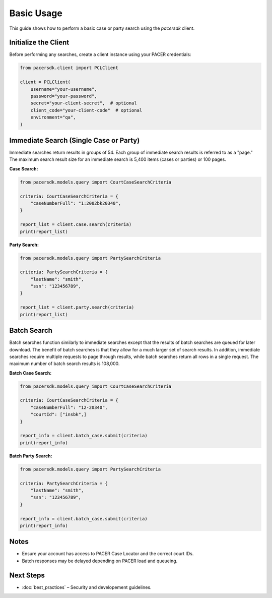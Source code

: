 Basic Usage
===========

This guide shows how to perform a basic case or party search using the `pacersdk` client.

Initialize the Client
---------------------

Before performing any searches, create a client instance using your PACER credentials:

.. code-block:: python

    from pacersdk.client import PCLClient

    client = PCLClient(
        username="your-username",
        password="your-password",
        secret="your-client-secret",  # optional
        client_code="your-client-code"  # optional
        environment="qa",
    )

Immediate Search (Single Case or Party)
---------------------------------------

Immediate searches return results in groups of 54. Each group of immediate search results is
referred to as a "page." The maximum search result size for an immediate search is 5,400 items
(cases or parties) or 100 pages.

**Case Search:**

.. code-block:: python

    from pacersdk.models.query import CourtCaseSearchCriteria

    criteria: CourtCaseSearchCriteria = {
        "caseNumberFull": "1:2002bk20340",
    }

    report_list = client.case.search(criteria)
    print(report_list)

**Party Search:**

.. code-block:: python

    from pacersdk.models.query import PartySearchCriteria

    criteria: PartySearchCriteria = {
        "lastName": "smith",
        "ssn": "123456789",
    }

    report_list = client.party.search(criteria)
    print(report_list)

Batch Search
------------

Batch searches function similarly to immediate searches except that the results of batch searches
are queued for later download. The benefit of batch searches is that they allow for a much larger
set of search results. In addition, immediate searches require multiple requests to page through
results, while batch searches return all rows in a single request. The maximum number of batch
search results is 108,000.

**Batch Case Search:**

.. code-block:: python

    from pacersdk.models.query import CourtCaseSearchCriteria

    criteria: CourtCaseSearchCriteria = {
        "caseNumberFull": "12-20340",
        "courtId": ["insbk",]
    }

    report_info = client.batch_case.submit(criteria)
    print(report_info)

**Batch Party Search:**

.. code-block:: python

    from pacersdk.models.query import PartySearchCriteria

    criteria: PartySearchCriteria = {
        "lastName": "smith",
        "ssn": "123456789",
    }

    report_info = client.batch_case.submit(criteria)
    print(report_info)

Notes
-----

- Ensure your account has access to PACER Case Locator and the correct court IDs.
- Batch responses may be delayed depending on PACER load and queueing.

Next Steps
----------

- :doc:`best_practices` – Security and developement guidelines.
